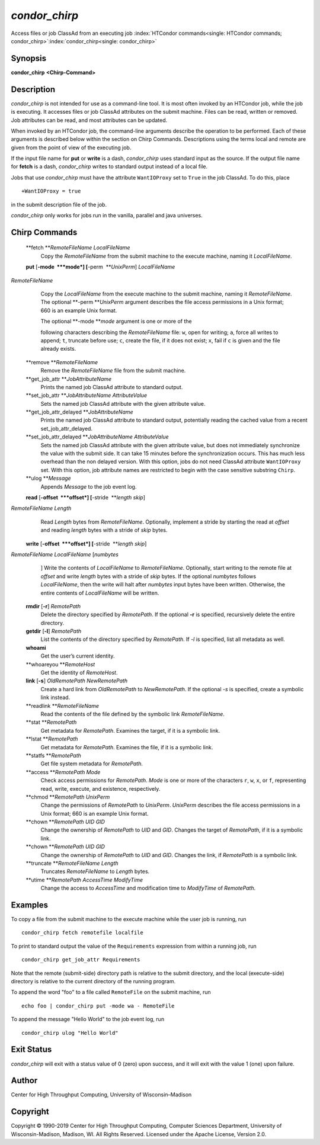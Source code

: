       

*condor\_chirp*
===============

Access files or job ClassAd from an executing job
:index:`HTCondor commands<single: HTCondor commands; condor_chirp>`\ :index:`condor_chirp<single: condor_chirp>`

Synopsis
--------

**condor\_chirp** **<Chirp-Command>**

Description
-----------

*condor\_chirp* is not intended for use as a command-line tool. It is
most often invoked by an HTCondor job, while the job is executing. It
accesses files or job ClassAd attributes on the submit machine. Files
can be read, written or removed. Job attributes can be read, and most
attributes can be updated.

When invoked by an HTCondor job, the command-line arguments describe the
operation to be performed. Each of these arguments is described below
within the section on Chirp Commands. Descriptions using the terms local
and remote are given from the point of view of the executing job.

If the input file name for **put** or **write** is a dash,
*condor\_chirp* uses standard input as the source. If the output file
name for **fetch** is a dash, *condor\_chirp* writes to standard output
instead of a local file.

Jobs that use *condor\_chirp* must have the attribute ``WantIOProxy``
set to ``True`` in the job ClassAd. To do this, place

::

    +WantIOProxy = true

in the submit description file of the job.

*condor\_chirp* only works for jobs run in the vanilla, parallel and
java universes.

Chirp Commands
--------------

 **fetch **\ *RemoteFileName LocalFileName*
    Copy the *RemoteFileName* from the submit machine to the execute
    machine, naming it *LocalFileName*.
 **put** [**-mode  **\ *mode*] [**-perm  **\ *UnixPerm*] *LocalFileName*
*RemoteFileName*
    Copy the *LocalFileName* from the execute machine to the submit
    machine, naming it *RemoteFileName*. The optional
    **-perm **\ *UnixPerm* argument describes the file access
    permissions in a Unix format; 660 is an example Unix format.

    | The optional **-mode **\ *mode* argument is one or more of the
    following characters describing the *RemoteFileName* file: ``w``,
    open for writing; ``a``, force all writes to append; ``t``, truncate
    before use; ``c``, create the file, if it does not exist; ``x``,
    fail if ``c`` is given and the file already exists.

 **remove **\ *RemoteFileName*
    Remove the *RemoteFileName* file from the submit machine.
 **get\_job\_attr **\ *JobAttributeName*
    Prints the named job ClassAd attribute to standard output.
 **set\_job\_attr **\ *JobAttributeName AttributeValue*
    Sets the named job ClassAd attribute with the given attribute value.
 **get\_job\_attr\_delayed **\ *JobAttributeName*
    Prints the named job ClassAd attribute to standard output,
    potentially reading the cached value from a recent
    set\_job\_attr\_delayed.
 **set\_job\_attr\_delayed **\ *JobAttributeName AttributeValue*
    Sets the named job ClassAd attribute with the given attribute value,
    but does not immediately synchronize the value with the submit side.
    It can take 15 minutes before the synchronization occurs. This has
    much less overhead than the non delayed version. With this option,
    jobs do not need ClassAd attribute ``WantIOProxy`` set. With this
    option, job attribute names are restricted to begin with the case
    sensitive substring ``Chirp``.
 **ulog **\ *Message*
    Appends *Message* to the job event log.
 **read** [**-offset  **\ *offset*] [**-stride  **\ *length skip*]
*RemoteFileName* *Length*
    Read *Length* bytes from *RemoteFileName*. Optionally, implement a
    stride by starting the read at *offset* and reading *length* bytes
    with a stride of *skip* bytes.
 **write** [**-offset  **\ *offset*] [**-stride  **\ *length skip*]
*RemoteFileName* *LocalFileName* [*numbytes*
    ] Write the contents of *LocalFileName* to *RemoteFileName*.
    Optionally, start writing to the remote file at *offset* and write
    *length* bytes with a stride of *skip* bytes. If the optional
    *numbytes* follows *LocalFileName*, then the write will halt after
    *numbytes* input bytes have been written. Otherwise, the entire
    contents of *LocalFileName* will be written.
 **rmdir** [**-r**\ ] *RemotePath*
    Delete the directory specified by *RemotePath*. If the optional
    **-r** is specified, recursively delete the entire directory.
 **getdir** [**-l**\ ] *RemotePath*
    List the contents of the directory specified by *RemotePath*. If
    *-l* is specified, list all metadata as well.
 **whoami**
    Get the user’s current identity.
 **whoareyou **\ *RemoteHost*
    Get the identity of *RemoteHost*.
 **link** [**-s**\ ] *OldRemotePath* *NewRemotePath*
    Create a hard link from *OldRemotePath* to *NewRemotePath*. If the
    optional *-s* is specified, create a symbolic link instead.
 **readlink **\ *RemoteFileName*
    Read the contents of the file defined by the symbolic link
    *RemoteFileName*.
 **stat **\ *RemotePath*
    Get metadata for *RemotePath*. Examines the target, if it is a
    symbolic link.
 **lstat **\ *RemotePath*
    Get metadata for *RemotePath*. Examines the file, if it is a
    symbolic link.
 **statfs **\ *RemotePath*
    Get file system metadata for *RemotePath*.
 **access **\ *RemotePath Mode*
    Check access permissions for *RemotePath*. *Mode* is one or more of
    the characters ``r``, ``w``, ``x``, or ``f``, representing read,
    write, execute, and existence, respectively.
 **chmod **\ *RemotePath UnixPerm*
    Change the permissions of *RemotePath* to *UnixPerm*. *UnixPerm*
    describes the file access permissions in a Unix format; 660 is an
    example Unix format.
 **chown **\ *RemotePath UID GID*
    Change the ownership of *RemotePath* to *UID* and *GID*. Changes the
    target of *RemotePath*, if it is a symbolic link.
 **chown **\ *RemotePath UID GID*
    Change the ownership of *RemotePath* to *UID* and *GID*. Changes the
    link, if *RemotePath* is a symbolic link.
 **truncate **\ *RemoteFileName Length*
    Truncates *RemoteFileName* to *Length* bytes.
 **utime **\ *RemotePath AccessTime ModifyTime*
    Change the access to *AccessTime* and modification time to
    *ModifyTime* of *RemotePath*.

Examples
--------

To copy a file from the submit machine to the execute machine while the
user job is running, run

::

      condor_chirp fetch remotefile localfile

To print to standard output the value of the ``Requirements`` expression
from within a running job, run

::

      condor_chirp get_job_attr Requirements

Note that the remote (submit-side) directory path is relative to the
submit directory, and the local (execute-side) directory is relative to
the current directory of the running program.

To append the word "foo" to a file called ``RemoteFile`` on the submit
machine, run

::

      echo foo | condor_chirp put -mode wa - RemoteFile

To append the message "Hello World" to the job event log, run

::

      condor_chirp ulog "Hello World"

Exit Status
-----------

*condor\_chirp* will exit with a status value of 0 (zero) upon success,
and it will exit with the value 1 (one) upon failure.

Author
------

Center for High Throughput Computing, University of Wisconsin–Madison

Copyright
---------

Copyright © 1990-2019 Center for High Throughput Computing, Computer
Sciences Department, University of Wisconsin-Madison, Madison, WI. All
Rights Reserved. Licensed under the Apache License, Version 2.0.

      
